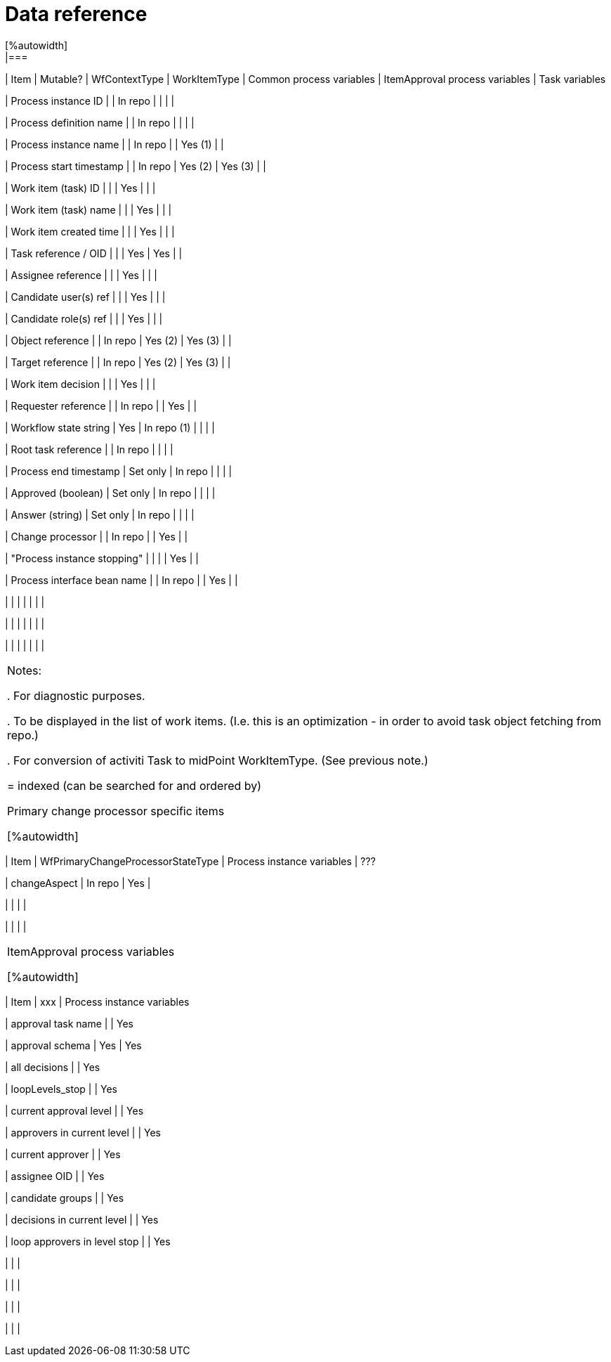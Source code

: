 = Data reference
:page-wiki-name: Data reference
:page-wiki-id: 22741029
:page-wiki-metadata-create-user: mederly
:page-wiki-metadata-create-date: 2016-03-08T19:52:06.809+01:00
:page-wiki-metadata-modify-user: mederly
:page-wiki-metadata-modify-date: 2016-03-21T12:23:50.207+01:00
:page-archived: true
:page-outdated: true
[%autowidth]
|===
| Item | Mutable? | WfContextType | WorkItemType | Common process variables | ItemApproval process variables | Task variables

| Process instance ID
|
| In repo
|
|
|
|


| Process definition name
|
| In repo
|
|
|
|


| Process instance name
|
| In repo
|
| Yes (1)
|
|


| Process start timestamp
|
| In repo
| Yes (2)
| Yes (3)
|
|


| Work item (task) ID
|
|
| Yes
|
|
|


| Work item (task) name
|
|
| Yes
|
|
|


| Work item created time
|
|
| Yes
|
|
|


| Task reference / OID
|
|
| Yes
| Yes
|
|


| Assignee reference
|
|
| Yes
|
|
|


| Candidate user(s) ref
|
|
| Yes
|
|
|


| Candidate role(s) ref
|
|
| Yes
|
|
|


| Object reference
|
| In repo
| Yes (2)
| Yes (3)
|
|


| Target reference
|
| In repo
| Yes (2)
| Yes (3)
|
|


| Work item decision
|
|
| Yes
|
|
|


| Requester reference
|
| In repo
|
| Yes
|
|


| Workflow state string
| Yes
| In repo (1)
|
|
|
|


| Root task reference
|
| In repo
|
|
|
|


| Process end timestamp
| Set only
| In repo
|
|
|
|


| Approved (boolean)
| Set only
| In repo
|
|
|
|


| Answer (string)
| Set only
| In repo
|
|
|
|


| Change processor
|
| In repo
|
| Yes
|
|


| "Process instance stopping"
|
|
|
| Yes
|
|


| Process interface bean name
|
| In repo
|
| Yes
|
|


|
|
|
|
|
|
|


|
|
|
|
|
|
|


|
|
|
|
|
|
|


|===

Notes:

. For diagnostic purposes.

. To be displayed in the list of work items.
(I.e. this is an optimization - in order to avoid task object fetching from repo.)

. For conversion of activiti Task to midPoint WorkItemType.
(See previous note.)

 = indexed (can be searched for and ordered by)

Primary change processor specific items

[%autowidth]
|===
| Item | WfPrimaryChangeProcessorStateType | Process instance variables | ???

| changeAspect
| In repo
| Yes
|


|
|
|
|


|
|
|
|


|===



ItemApproval process variables

[%autowidth]
|===
| Item | xxx | Process instance variables

| approval task name
|
| Yes


| approval schema
| Yes
| Yes


| all decisions
|
| Yes


| loopLevels_stop
|
| Yes


| current approval level
|
| Yes


| approvers in current level
|
| Yes


| current approver
|
| Yes


| assignee OID
|
| Yes


| candidate groups
|
| Yes


| decisions in current level
|
| Yes


| loop approvers in level stop
|
| Yes


|
|
|


|
|
|


|
|
|


|
|
|


|===